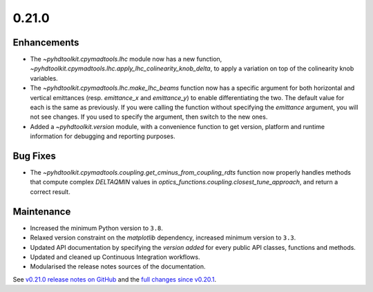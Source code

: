.. _release_0.21.0:

0.21.0
------

Enhancements
~~~~~~~~~~~~

* The `~pyhdtoolkit.cpymadtools.lhc` module now has a new function, `~pyhdtoolkit.cpymadtools.lhc.apply_lhc_colinearity_knob_delta`, to apply a variation on top of the colinearity knob variables.
* The `~pyhdtoolkit.cpymadtools.lhc.make_lhc_beams` function now has a specific argument for both horizontal and vertical emittances (resp. `emittance_x` and `emittance_y`) to enable differentiating the two. The default value for each is the same as previously. If you were calling the function without specifying the `emittance` argument, you will not see changes. If you used to specify the argument, then switch to the new ones.
* Added a `~pyhdtoolkit.version` module, with a convenience function to get version, platform and runtime information for debugging and reporting purposes.

Bug Fixes
~~~~~~~~~

* The `~pyhdtoolkit.cpymadtools.coupling.get_cminus_from_coupling_rdts` function now properly handles methods that compute complex `DELTAQMIN` values in `optics_functions.coupling.closest_tune_approach`, and return a correct result.

Maintenance
~~~~~~~~~~~

* Increased the minimum Python version to ``3.8``.
* Relaxed version constraint on the `matplotlib` dependency, increased minimum version to ``3.3``.
* Updated API documentation by specifying the *version added* for every public API classes, functions and methods.
* Updated and cleaned up Continuous Integration workflows.
* Modularised the release notes sources of the documentation.

See `v0.21.0 release notes on GitHub <https://github.com/fsoubelet/PyhDToolkit/releases/tag/0.21.0>`_ and the `full changes since v0.20.1 <https://github.com/fsoubelet/PyhDToolkit/compare/0.20.1...0.21.0>`_.
